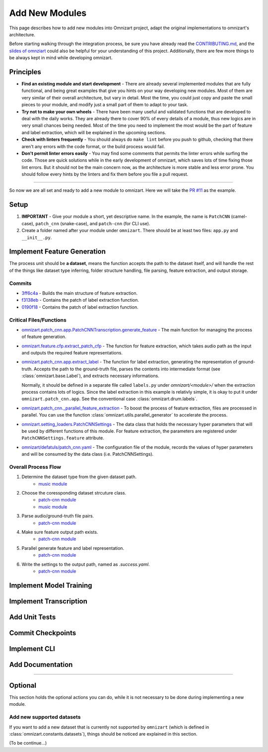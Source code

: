 Add New Modules
===============

This page describes how to add new modules into Omnizart project, adapt the original implementations
to omnizart's architecture.

Before starting walking through the integration process, be sure you have already read the
`CONTRIBUTING.md <https://github.com/Music-and-Culture-Technology-Lab/omnizart/blob/master/CONTRIBUTING.md>`_,
and the `slides of omnziart <https://drive.google.com/file/d/1IO1lh07nMvSi0X0nzRDT7kuE1f468Rl1/view?usp=sharing>`_
could also be helpful for your understanding of this project.
Additionally, there are few more things to be always kept in mind while developing omnizart.

Principles
##########

* **Find an existing module and start development** - There are already several implemented modules
  that are fully functional, and being great examples that give you hints on your way developing
  new modules. Most of them are very similar of their overall architecture, but vary in detail.
  Most the time, you could just copy and paste the small pieces to your module, and modify just a
  small part of them to adapt to your task.
* **Try not to make your own wheels** - There have been many useful and validated functions that are
  developed to deal with the daily works. They are already there to cover 90% of every details of a
  module, thus new logics are in very small chances being needed. 
  Most of the time you need to implement the most would be the part of feature and label extraction,
  which will be explained in the upcoming sections.
* **Check with linters frequently** - You should always do ``make lint`` before you push to github,
  checking that there aren't any errors with the code format, or the build process would fail.
* **Don't permit linter errors easily** - You may find some comments that permits the linter errors
  while surfing the code. Those are quick solutions while in the early development of omnizart, which
  saves lots of time fixing those lint errors. But it should not be the main concern now, as the
  architecture is more stable and less error prone. You should follow every hints by the linters
  and fix them before you file a pull request.
 

----

So now we are all set and ready to add a new module to omnizart. Here we will take the 
`PR #11 <https://github.com/Music-and-Culture-Technology-Lab/omnizart/pull/11>`_ as the example.

Setup
#####

1. **IMPORTANT** - Give your module a short, yet descriptive name. In the example, the name is
   ``PatchCNN`` (camel-case), ``patch_cnn`` (snake-case), and ``patch-cnn`` (for CLI use).

2. Create a folder named after your module under ``omnizart``. There should be at least two files:
   ``app.py`` and ``__init__.py``.

Implement Feature Generation
############################

The process unit should be **a dataset**, means the function accepts the path to the dataset itself, and will handle the rest
of the things like dataset type inferring, folder structure handling, file parsing, feature extraction, and output storage.

Commits
*******

* `3ff6c4a <https://github.com/Music-and-Culture-Technology-Lab/omnizart/pull/11/commits/3ff6c4abe5ab98242d33c146353b5282ce5f6b66>`_
  - Builds the main structure of feature extraction.
* `f3138eb <https://github.com/Music-and-Culture-Technology-Lab/omnizart/pull/11/commits/f3138eb4a0650c91692f70e09bab1578be11c132>`_
  - Contains the patch of label extraction function.
* `0190f18 <https://github.com/Music-and-Culture-Technology-Lab/omnizart/pull/11/commits/0190f1895027cf859647c2099d3c03a24f73246a>`_
  - Contains the patch of label extraction function.

Critical Files/Functions
************************

* `omnizart.patch_cnn.app.PatchCNNTranscription.generate_feature <https://github.com/Music-and-Culture-Technology-Lab/omnizart/blob/273fc60fbc6e3728c07abf71e06cf8f092bfabeb/omnizart/patch_cnn/app.py#L106-L193>`_
  - The main function for managing the process of feature generation.

* `omnizart.feature.cfp.extract_patch_cfp <https://github.com/Music-and-Culture-Technology-Lab/omnizart/blob/273fc60fbc6e3728c07abf71e06cf8f092bfabeb/omnizart/feature/cfp.py#L355-L451>`_
  - The function for feature extraction, which takes audio path as the input and outputs the required feature representations.

* `omnizart.patch_cnn.app.extract_label <https://github.com/Music-and-Culture-Technology-Lab/omnizart/blob/273fc60fbc6e3728c07abf71e06cf8f092bfabeb/omnizart/patch_cnn/app.py#L278-L327>`_
  - The function for label extraction, generating the representation of ground-truth. Accepts the path to the ground-truth file, parses the contents
  into intermediate format (see :class:`omnizart.base.Label`), and extracts necessary informations.
  
  Normally, it should be defined in a separate file called ``labels.py`` under *omnizart/<module>/* when the extraction process contains lots of logics.
  Since the label extraction in this example is relativly simple, it is okay to put it under ``omnizart.patch_cnn.app``.
  See the conventional case :class:`omnizart.drum.labels`.

* `omnizart.patch_cnn._parallel_feature_extraction <https://github.com/Music-and-Culture-Technology-Lab/omnizart/blob/273fc60fbc6e3728c07abf71e06cf8f092bfabeb/omnizart/patch_cnn/app.py#L336-L373>`_
  - To boost the process of feature extraction, files are processed in parallel. You can use the function :class:`omnizart.utils.parallel_generator`
  to accelerate the process.

* `omnizart.setting_loaders.PatchCNNSettings <https://github.com/Music-and-Culture-Technology-Lab/omnizart/blob/273fc60fbc6e3728c07abf71e06cf8f092bfabeb/omnizart/setting_loaders.py#L330-L357>`_
  - The data class that holds the necessary hyper parameters that will be used by different functions of this module. For feature extraction, the
  parameters are registered under ``PatchCNNSettings.feature`` attribute.

* `omnizart/defatuls/patch_cnn.yaml <https://github.com/Music-and-Culture-Technology-Lab/omnizart/blob/273fc60fbc6e3728c07abf71e06cf8f092bfabeb/omnizart/checkpoints/patch_cnn/patch_cnn_melody/configurations.yaml#L13-L53>`_
  - The configuration file of the module, records the values of hyper parameters and will be consumed by the data class (i.e. PatchCNNSettings).

Overall Process Flow
********************

1. Determine the dataset type from the given dataset path.
    * `music module <https://github.com/Music-and-Culture-Technology-Lab/omnizart/blob/master/omnizart/music/app.py#L169-L179>`_
2. Choose the coressponding dataset strcuture class.
    * `patch-cnn module <https://github.com/Music-and-Culture-Technology-Lab/omnizart/blob/273fc60fbc6e3728c07abf71e06cf8f092bfabeb/omnizart/patch_cnn/app.py#L135>`_
    * `music module <https://github.com/Music-and-Culture-Technology-Lab/omnizart/blob/master/omnizart/music/app.py#L182-L186>`_
3. Parse audio/ground-truth file pairs.
    * `patch-cnn module <https://github.com/Music-and-Culture-Technology-Lab/omnizart/blob/273fc60fbc6e3728c07abf71e06cf8f092bfabeb/omnizart/patch_cnn/app.py#L163-L167>`_
4. Make sure feature output path exists.
    * `patch-cnn module <https://github.com/Music-and-Culture-Technology-Lab/omnizart/blob/273fc60fbc6e3728c07abf71e06cf8f092bfabeb/omnizart/patch_cnn/app.py#L169-L172>`_
5. Parallel generate feature and label representation.
    * `patch-cnn module <https://github.com/Music-and-Culture-Technology-Lab/omnizart/blob/273fc60fbc6e3728c07abf71e06cf8f092bfabeb/omnizart/patch_cnn/app.py#L174-L188>`_
6. Write the settings to the output path, named as *.success.yaml*.
    * `patch-cnn module <https://github.com/Music-and-Culture-Technology-Lab/omnizart/blob/273fc60fbc6e3728c07abf71e06cf8f092bfabeb/omnizart/patch_cnn/app.py#L190-L193>`_

Implement Model Training
########################

Implement Transcription
#######################

Add Unit Tests
##############

Commit Checkpoints
##################

Implement CLI
#############

Add Documentation
#################

----

Optional
########

This section holds the optional actions you can do, while it is not necessary to be done
during implementing a new module.

Add new supported datasets
**************************

If you want to add a new dataset that is currently not supported by ``omnizart`` (which is defined in
:class:`omnizart.constants.datasets`), things should be noticed are explained in this section.

(To be continue...)

